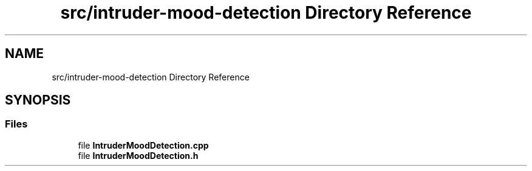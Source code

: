 .TH "src/intruder-mood-detection Directory Reference" 3 "Tue Apr 25 2023" "Version v.1.0" "HomeGPT" \" -*- nroff -*-
.ad l
.nh
.SH NAME
src/intruder-mood-detection Directory Reference
.SH SYNOPSIS
.br
.PP
.SS "Files"

.in +1c
.ti -1c
.RI "file \fBIntruderMoodDetection\&.cpp\fP"
.br
.ti -1c
.RI "file \fBIntruderMoodDetection\&.h\fP"
.br
.in -1c
